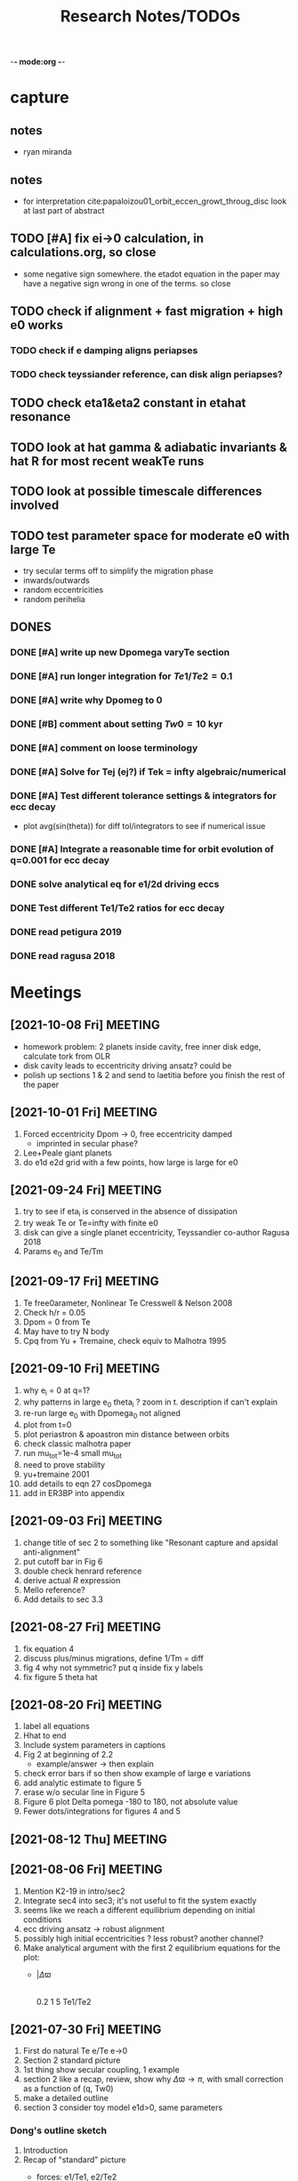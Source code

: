 -*- mode:org -*-
#+TAGS: work
#+TYP_TODO: TODO(t) WAIT(w) | DONE(d)
#+STARTUP: latexpreview
#+TITLE: Research Notes/TODOs
* capture 
** notes
- ryan miranda
** notes
- for interpretation cite:papaloizou01_orbit_eccen_growt_throug_disc
  look at last part of abstract
** TODO [#A] fix ei->0 calculation, in calculations.org, so close
- some negative sign somewhere. the etadot equation in the paper may
  have a negative sign wrong in one of the terms. so close
** TODO check if alignment + fast migration + high e0 works
*** TODO check if e damping aligns periapses
*** TODO check teyssiander reference, can disk align periapses?
** TODO check eta1&eta2 constant in etahat resonance
** TODO look at hat gamma & adiabatic invariants & hat R for most recent weakTe runs
** TODO look at possible timescale differences involved
** TODO test parameter space for moderate e0 with large Te
- try secular terms off to simplify the migration phase
- inwards/outwards
- random eccentricities
- random perihelia
** DONES
*** DONE [#A] write up new Dpomega varyTe section
*** DONE [#A] run longer integration for $Te1/Te2=0.1$
*** DONE [#A] write why Dpomeg to 0
*** DONE [#B] comment about setting $Tw0=10$ kyr
*** DONE [#A] comment on loose terminology
*** DONE [#A] Solve for Tej (ej?) if Tek = infty algebraic/numerical
*** DONE [#A] Test different tolerance settings & integrators for ecc decay
- plot avg(sin(theta)) for diff tol/integrators to see if numerical issue
*** DONE [#A] Integrate a reasonable time for orbit evolution of q=0.001 for ecc decay
*** DONE solve analytical eq for e1/2d driving eccs
*** DONE Test different Te1/Te2 ratios for ecc decay
*** DONE read petigura 2019
*** DONE read ragusa 2018
* Meetings
** [2021-10-08 Fri] MEETING
- homework problem: 2 planets inside cavity, free inner disk edge,
  calculate tork from OLR
- disk cavity leads to eccentricity driving ansatz? could be
- polish up sections 1 & 2 and send to laetitia before you finish the
  rest of the paper
** [2021-10-01 Fri] MEETING
1. Forced eccentricity Dpom -> 0, free eccentricity damped
   - imprinted in secular phase?
2. Lee+Peale giant planets
3. do e1d e2d grid with a few points, how large is large for e0
** [2021-09-24 Fri] MEETING
1. try to see if eta_i is conserved in the absence of dissipation
2. try weak Te or Te=infty with finite e0
3. disk can give a single planet eccentricity, Teyssandier co-author
   Ragusa 2018
4. Params e_0 and Te/Tm
** [2021-09-17 Fri] MEETING
1. Te free0arameter, Nonlinear Te Cresswell & Nelson 2008
2. Check h/r = 0.05
3. Dpom = 0 from Te
4. May have to try N body
5. Cpq from Yu + Tremaine, check equiv to Malhotra 1995
** [2021-09-10 Fri] MEETING
1. why e_i = 0 at q=1?
2. why patterns in large e_0 theta_i ? zoom in t. description if can't explain
3. re-run large e_0 with Dpomega_0 not aligned
4. plot from t=0
5. plot periastron & apoastron min distance between orbits
6. check classic malhotra paper
7. run mu_tot=1e-4 small mu_tot
8. need to prove stability
9. yu+tremaine 2001
10. add details to eqn 27 cosDpomega
11. add in ER3BP into appendix
** [2021-09-03 Fri] MEETING
1. change title of sec 2 to something like "Resonant capture and
   apsidal anti-alignment"
2. put cutoff bar in Fig 6
3. double check henrard reference
4. derive actual $R$ expression
5. Mello reference?
6. Add details to sec 3.3
** [2021-08-27 Fri] MEETING
1. fix equation 4
2. discuss plus/minus migrations, define 1/Tm = diff
3. fig 4 why not symmetric? put q inside fix y labels
4. fix figure 5 theta hat
** [2021-08-20 Fri] MEETING
1. label all equations
2. Hhat to end
3. Include system parameters in captions
4. Fig 2 at beginning of 2.2
   - example/answer -> then explain
5. check error bars if so then show example of large e variations
6. add analytic estimate to figure 5
7. erase w/o secular line in Figure 5
8. Figure 6 plot Delta pomega -180 to 180, not absolute value
9. Fewer dots/integrations for figures 4 and 5
** [2021-08-12 Thu] MEETING

** [2021-08-06 Fri] MEETING
1. Mention K2-19 in intro/sec2
2. Integrate sec4 into sec3; it's not useful to fit the system exactly
3. seems like we reach a different equilibrium depending on initial
   conditions
4. ecc driving ansatz -> robust alignment
5. possibly high initial eccentricities ? less robust? another channel?
6. Make analytical argument with the first 2 equilibrium equations
   for the plot:
   - |$\Delta\varpi$
     |
     |________________
     0.2  1  5 Te1/Te2       
** [2021-07-30 Fri] MEETING
1. First do natural Te e/Te e->0
2. Section 2 standard picture
3. 1st thing show secular coupling, 1 example
4. section 2 like a recap, review, show why $\Delta\varpi\to\pi$, with
   small correction as a function of (q, Tw0)
5. make a detailed outline 
6. section 3 consider toy model e1d>0, same parameters
*** Dong's outline sketch
1. Introduction
2. Recap of "standard" picture
   - forces: e1/Te1, e2/Te2
   - cases
     q=2
     q=1
     q=1/2
   - |e1eq, e2eq
     |
     |________________
     0.2  1  5 Te1/Te2       
   - |$\Delta\varpi$
     |
     |________________
     0.2  1  5 Te1/Te2       
3. Toy Model, e1d>0
   - forces: (e1-e1d)/Te1, e2/Te2
   - cases
     q=2
     q=1
     q=1/2
   - |e1eq, e2eq
     |
     |________________
     0.2  1  5 Te1/Te2       
   - |$\Delta\varpi$
     |
     |________________
     0.2  1  5 Te1/Te2
4. "Fancy" Hamiltonian
** [2021-07-23 Fri] MEETING
1. try q ~ 1 for T >> Te2 to see if equilibrium is reached
2. try runs with the "story" of the capture process:
   - for alignment must have e_20 > mu_1^2/3 and e_10 > mu_2^2/3 to
     avoid capture into theta1/2 resonances
   - must have hat(e) within resonance capture range for hat(theta)
   - damping stops before theta1/2 equilibrium is reached
*** Plans for draft of paper
1. Introduction
   - K2-19 is puzzling in light of anti-alignment outcome
2. Summarize q first
   - example, stable case T to infty
   - secular term modification "canonical case"
   - why anti-alignment, small secular effects
3. TP case (possibly sec1 or in appendix if not relevant)
*** Plans for research talk
- K2-19 system
- Subresonances
- reproducing TP results with q=1000
  - analytic equilibrium results, not a true equilibrium
- Driving eccentricities for q~O(1) cases
  - reproducing K2-19 alignment
  - disucssion of Tei physics?
** [2021-07-16 Fri] MEETING
1. Solve for Tej if Tek = infty algebraic/numerical
2. Only drive the larger planet's eccentricity to be nonzero
3. Look at observations of $\Delta\varpi$. How do they measure it?
   1. are there any observed aligned cases in the literature?
   2. If so, this is counter to the strong conclusion that the
      resonance is resilient to the the Te1/Te2 ratio and that in
      resonance the planets are always anti-aligned. *This could be the
      argument for your paper.*
4. Try comparable mass for e2d->0.1, maybe q=2
5. Ragusa 2018 eccentricity evolution during planet disk interaction
   1. Long hydro simulation
6. *Problem of why q=1000 affects teh larger planet so much!!!!*
   1. *Integrate a reasonable time for orbit evolution of q=0.001*
   2. Compare Te1/Te2 reasonable case to crazy large case
   3. Compare Te2 timescale to theta2 resonance timescale. Is it
      constant on a reasonable timescale of integration?
   4. Run for only a few Te of the smaller planet
   5. Try BS integrator & vary tolerance while plotting
      avg(sin(theta)) to see if results agree and it's not the code's
      fault
** [2021-07-09 Fri] MEETING
1. It seems like the secular terms don't matter that much for the
   q~[0.1-1] case for comparable masses
2. For more extreme mass ratios, such as q~[0.001-0.01], dynamics may
   be more interesting
   - in this regime Te2 is an arbitrary /parameter/ because a massive
     planet's eccentricity damping will not be identical to a very
     small neighbor
   - Gap opening planet, sustained eccentricity, negative Te2?
3. If we are writing a paper, what comes next?
   - brief introduction of TP case
   - Parameter study of q~[0,1e-2], Te2 parameter, how this relates to
     apsidal alignment/equilibrium eccentricity
4. Papers mentioned:
   - Chelsea Huang Warm Jupiter Neighbors, Wasp-47 system
5. *Big picture*:
   - What happens to a smaller (<~1%) mass planet when approaching a MMR with a massive planet? 
   - How does this relate to apsidal alignment?
*** Laetitia's equilibrium plots:
[[file:ltximg/Alignment.png]]
[[file:ltximg/Alignment_weakerdamping.png]]
*** DONE [#A] Read Huang paper
*** DONE [#A] Get equilibrium solving code working you idiot
- look at extreme mass ratios
- how do secular terms change the behavior?
*** DONE [#B] Find a good parameter range for q, Te2, etc
*** DONE [#B] test parameter space with time-dependent numerical runs
- in effort to answer #5 above
** [2021-07-02 Fri] MEETING
/I think I am stupid/
1. Redo xu 2018 equations 16-18 but with the secular terms to see
   where equilibrium is, make the same plots
2. Compare numerical results of equilibrium with secular terms turned
   off to see the difference
* Equations pdfs
[[file:~/multi-planet-architecture/docs/4dof-pdf/4dof_diffeqs.pdf]]
** coefficients
#+BEGIN_SRC jupyter-python :session /jpy:localhost#8888:research
  sys.path.append("/home/jtlaune/multi-planet-architecture/")
  from helper import *
  alpha_0 = (j/(j+1))**(2./3.)
  f1 = -A(alpha_0, j)
  f2 = -B(alpha_0, j)
  f3 = C(alpha_0)
  f4 = D(alpha_0)
  print([f"{fi:0.2f}" for fi in [f1, f2, f3, f4]])
#+END_SRC

#+RESULTS:
: ['2.03', '-2.48', '1.15', '-2.00']

* Relevant Observed systems                                          :ATTACH:
** K2-19 b & c; Petigura et al. (2019)
- M_star = 0.88 Msun
- Pb = 7.9222d Pc = 11.8993d
- Mb = 32.4ME Mc = 10.8ME
- mu1 = 1.11e-4 mu2 = 3.69e-5 q = 3.00
- e_b = 0.20 e_c = 0.21
- x_b = sqrt(e_b)*cos(varpi_b) = 0.02
  x_b = sqrt(e_b)*sin(varpi_b) = -0.44
- x_c = sqrt(e_c)*cos(varpi_c) = 0.04
  x_c = sqrt(e_c)*sin(varpi_c) = -0.46
- Dvarpi_bc = 2+-2 deg ~ 0.
** Huang et al. (2016)
[[file:papers/huang-2016-WJneighbors.pdf]]
:PROPERTIES:
:ID:       9ac2be99-7caa-47bf-b897-7babb34634a7
:END:
#+ATTR_ORG: :width 300
[[attachment:2021-07-14_14-34-29_screenshot.png]]
*** Kepler-30 q~0.019, q~26
Panichi et al. (2017)
[[https://arxiv.org/pdf/1707.04962.pdf]]
b,c near 2:1 first order, q~0.019
all transiting
/from exoplanet catalog:/
b 11.3 Me 0.18au 29.3 days e=0.04
c 2.01 Mj 0.3au 60.3 days e=0.01
d 23.1 Me 0.5au 143.3 days e=0.02
*** Wasp-47
b 1.1 Mj
c 1.6 Mj
d 13 Me
e 6.8 Me
*** Kepler-46
b 6 Mj
c 0.38 Mj
d 3.3 Me
*** Kepler-302
b 16 Me
c Unknown WJ
*** Kepler-419
b 2.5 Mj
c 7.3 Mj
*** Kepler-289
b 7.3 Me
c 0.42 Mj
d 4 Me
*** Kepler-418
b 1.1 Mj
*** Kepler-117
b 30 Me
c 1.8 Mj
* validating w/ REBOUND [8/8]
** DONE plot gammadot components to compare
** DONE calculate ring potential
- involves elliptic integral, ```sp.special.ellipkinc'''
- research journal [2021-02-24 Wed] 
** DONE test J_2 external forcing term for perihelion precession rates
[[file:nbody/testsuite/test-omext/mup1.00e-04/om1.00e-03/e0.00e+00.png][file:~/mmr/nbody/testsuite/test-omext/mup1.00e-04/om1.00e-03/e0.00e+00.png]]
** DONE calculate external forcing term in terms of J_2
- research journal [2021-02-11 Thu]
** DONE try to use REBOUNDx to implement om_eff
- reboundx will not install on my system
** DONE investigate REBOUNDx
- implemented lots of extra forces already
- https://reboundx.readthedocs.io/en/latest/effects.html
- going to try to use a negative J_2 value with
#+BEGIN_SRC python
gh = rebx.load_force("gravitational_harmonics")
#+END_SRC python
** DONE check units on om_eff in migforce
- current results show little change in behavior, contradict
  semianalytical
- this cannot be right. I stupidly set the cartesian coordinates of
  the particle equal to the cartesian phase space coordinates:
  #+BEGIN_SOURCE python
if self.omext:
    tpart.ax += -(self.omext**2)*tpart.x
    tpart.ay += -(self.omext**2)*tpart.y
  #+END_SOURCE python
** DONE [#A] compare semianalytical ext-perturber results with REBOUND [2/2]
*** DONE run bottomright test (nonchaotic for edisk = 0.01, ep = 0.1)
finally s ecc excitation, but gammas have contradicting signs and
thetas arculating. i'm thinking its some kind of issue in signs
for om_exuld explain both)
[[file:nbestsuite/collect/precess-eq1.00e-02-ep1.00e-01-om1.00e-03.png][file:~/mmr/nbody/testsuite/collect/precess-eq1.00e-02-ep1.00e-01-om1.00e-03.png]]
[[file:exturber/varyomeff/eq1.00e-02/ep1.00e-01/1.00e-02-1.00e-03.png][file:~/mmr/ext-perturber/varyomeff/eq1.00e-02/ep1.00e-01/1.00e-02-1.00e-03.png]]
*** DONE compare gamma derivatives 
similar behavior, but the first term is circulating for nbody
[[file:ext-perturber/varyomeff/gammadots-eq1.00e-02/ep1.00e-01/4-1.00e-03.png][file:~/mmr/ext-perturber/varyomeff/gammadots-eq1.00e-02/ep1.00e-01/4-1.00e-03.png]]
[[file:nbody/testsuite/collect/precess-gammacomps-eq1.00e-02-ep1.00e-01-om1.00e-03.png][file:~/mmr/nbody/testsuite/collect/precess-gammacomps-eq1.00e-02-ep1.00e-01-om1.00e-03.png]]
* summary
** characteristics
1. chaos (only when om_ext large)
2. internal apsidal alignment
   - om_eff = 0
     * unknown res????<---- figure this out
     * kind of all over the place if im being honest. maybe don't
       include? maybe leave out just migfail runs? not sure what to do
       here
3. external apsidal alignment
   - om_eff = 0
     * gamma -> 0 
     * ep vs edisk grid 
     * EoM analytical analysis
     * plots of gamma-components
       [[file:///home/jtlaune/Dropbox/mmr/external-grid-1e-3/ext-perturber/varyomeff/gammadots-0weff/sum.pdf][summary]]
   - om_eff > 0
     * gamma -> pi
     * heuristic description of EoM
       [[file:/home/jtlaune/Dropbox/mmr/external-grid-1e-3/ext-perturber/varyomeff/sum.pdf][summary]]
     * plot e1 eq numerical value vs om_eff w/ behaviors
     * *figure* gamma component term plots (from above file bottom page 2)
     * gamma component plots
4. equilibrium eccentricity
   - no om_eff ~ disk properties
   - large enough om_eff ~ 1/gammadot from above
* results summary table 

  |--------------+-----------------+---+------------+--------------------+--------------------+--------------------|
  |              | *internal*      |   |            | *external*         |                    |                    |
  |--------------+-----------------+---+------------+--------------------+--------------------+--------------------|
  |              | om_ext = 0      |   | om_ext = 0 | om_ext < res width | om_ext ~ res width | om_ext > res width |
  |--------------+-----------------+---+------------+--------------------+--------------------+--------------------|
  | e_disk < e_p | *disaster zone* |   | *aligned*  |                    |                    |                    |
  |              |                 |   |            |                    |                    |                    |
  |--------------+-----------------+---+------------+--------------------+--------------------+--------------------|
  | e_disk ~ e_p | *aligned*       |   |            |                    |                    | *chaotic*          |
  |              |                 |   |            |                    |                    |                    |
  |              |                 |   |            |                    |                    |                    |
  |--------------+-----------------+---+------------+--------------------+--------------------+--------------------|
  | e_disk > e_p |                 |   |            |                    |                    |                    |
  |              |                 |   |            |                    |                    |                    |
  |              |                 |   |            |                    |                    |                    |
  |--------------+-----------------+---+------------+--------------------+--------------------+--------------------|

** DONE fill in om_ext columns for external
- in paper draft
** DONE think about internal? is it important to include?
yes, should include internal. explain away the bad parts by saying our
model fails

* semianalytical test cases [1/1]
[[file:test-cases.py]]
*** DONE test cases [5/5]
  - [X] inner migrating out, 4 mup stability cases (no cap, cap unstable, cap librate, cap stable)
  - [X] internal equilibrium e
  - [X] outer migrating in, 2 mup capture cases, (no cap, cap)
  - [X] external equilibrium e
  - [X] stability cases w/ ep = 0.01 small
* handwritten research journals
[[file:~/Dropbox/Apps/GoodNotes 5/GoodNotes/multi-planet-architecture/research-notes.pdf::%PDF-1.3][Feb 2020-]]

* Long term objectives
** DONE [#A] list of figures and outline [3/3]
*** DONE apsidal alignment [2/3] 
  - [X] combine internal & external plots
  - [ ] plot heuristic contours from EoM
    - important term is $\cos\theta/e$
    - g-alignment 
      - ep > ed => $\theta\neq\overline{\theta}$ => $\theta$ circ => 1/e term avgs out => $\dot\gamma\to 0$
    - g-circulation
      - ep < ed => $\theta\approx\overline{\theta}$ => $\theta\to 0,\pi$ => 1/e term dominates => $\abs{\dot\gamma}> 0$
  - [X] highlight example runs with red border
*** DONE example runs
  - blurred scatter plots
  - pick 0.01,0.1 and 0.1,0.01
*** DONE phase diagrams
** Waiting on
*** WAIT write up comparison of theta1/2 resonant timescales and Te1/2 timescales
*** WAIT [#B] phase diagrams [1/3]
- [X] semianalytical
- [ ] n body
- [ ] describe resonance splitting
*** WAIT [#B] finish summary [2/4]
- [ ] need to include N-body runs for ext-perturber, non-confirmation or confirmation
- [X] clarify chaotic nature of e1 excitation for omext >~ dn runs
  - ep and edisk similar magnitude => chaotic based on a0
- [X] summary table of runs, cross table, # runs, etc
- [ ] relate eeq to disk properties
*** WAIT [#B] test omext in H integrator 
*** WAIT [#C] fix & shorten reference-pdf
*** WAIT sympy confirmation of sidebyside summary EoMs
*** WAIT organize [4/4]
**** DONE org research notes
**** DONE goodnotes research notes
**** DONE meeting notes
**** DONE calculation notes
*** WAIT REBOUND
**** WAIT matter ring potential [0/3]
- [ ] implement force in rebound
- [ ] test implementation
- [ ] compare to semianalytical
**** WAIT add interrupt conditions  
*** WAIT [#C] fix rebound mmr Tm signs. simplify
*** WAIT figure out unknown res situation to be able to include internal runs in summary
** Done
*** DONE [#A] Change e1, e2 calc in [[file:~/multi-planet-architecture/run.py]] to proper delaunay variables
*** DONE [#A] comparable mass Hamiltonian [3/3]
**** DONE make git commit w/ test particle test suite
**** DONE clean up, organize files
**** DONE write & test comparable mass H code
